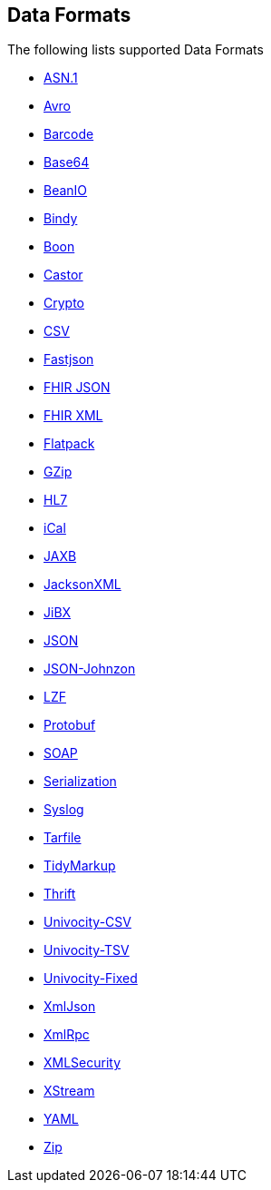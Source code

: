 ## Data Formats

The following lists supported Data Formats

* https://github.com/apache/camel/blob/camel-{camel-version}/components/camel-asn1/src/main/docs/asn1-dataformat.adoc[ASN.1,window=_blank]
* http://camel.apache.org/avro.html[Avro,window=_blank]
* http://camel.apache.org/barcode-data-format.html[Barcode,window=_blank]
* http://camel.apache.org/base64.html[Base64,window=_blank]
* http://camel.apache.org/beanio.html[BeanIO,window=_blank]
* http://camel.apache.org/bindy.html[Bindy,window=_blank]
* http://camel.apache.org/boon.html[Boon,window=_blank]
* http://camel.apache.org/castor.html[Castor,window=_blank]
* http://camel.apache.org/crypto.html[Crypto,window=_blank]
* http://camel.apache.org/csv.html[CSV,window=_blank]
* https://github.com/apache/camel/blob/camel-{camel-version}/components/camel-fastjson/src/main/docs/json-fastjson-dataformat.adoc[Fastjson,window=_blank]
* https://github.com/apache/camel/blob/camel-{camel-version}/components/camel-fhir/src/main/docs/fhirJson-dataformat.adoc[FHIR JSON,window=_blank]
* https://github.com/apache/camel/blob/camel-{camel-version}/components/camel-fhir/src/main/docs/fhirXml-dataformat.adoc[FHIR XML,window=_blank]
* http://camel.apache.org/flatpack.html[Flatpack,window=_blank]
* http://camel.apache.org/gzip-data-format.html[GZip,window=_blank]
* http://camel.apache.org/hl7.html[HL7,window=_blank]
* http://camel.apache.org/ical.html[iCal,window=_blank]
* http://camel.apache.org/jaxb.html[JAXB,window=_blank]
* http://camel.apache.org/jackson-xml.html[JacksonXML,window=_blank]
* http://camel.apache.org/jibx.html[JiBX,window=_blank]
* http://camel.apache.org/json.html[JSON,window=_blank]
* https://github.com/apache/camel/blob/camel-{camel-version}/components/camel-johnzon/src/main/docs/json-johnzon-dataformat.adoc[JSON-Johnzon,window=_blank]
* http://camel.apache.org/lzf-data-format.html[LZF,window=_blank]
* http://camel.apache.org/protobuf.html[Protobuf,window=_blank]
* http://camel.apache.org/soap.html[SOAP,window=_blank]
* http://camel.apache.org/serialization.html[Serialization,window=_blank]
* http://camel.apache.org/syslog.html[Syslog,window=_blank]
* https://github.com/apache/camel/blob/camel-{camel-version}/components/camel-tarfile/src/main/docs/tarfile-dataformat.adoc[Tarfile,window=_blank]
* http://camel.apache.org/tidymarkup.html[TidyMarkup,window=_blank]
* https://github.com/apache/camel/blob/camel-{camel-version}/components/camel-thrift/src/main/docs/thrift-dataformat.adoc[Thrift,window=_blank]
* http://camel.apache.org/univocity-parsers-formats.html[Univocity-CSV,window=_blank]
* http://camel.apache.org/univocity-parsers-formats.html[Univocity-TSV,window=_blank]
* http://camel.apache.org/univocity-parsers-formats.html[Univocity-Fixed,window=_blank]
* http://camel.apache.org/xmljson.html[XmlJson,window=_blank]
* http://camel.apache.org/xmlrpc.html[XmlRpc,window=_blank]
* http://camel.apache.org/xml-security-component.html[XMLSecurity,window=_blank]
* http://camel.apache.org/xstream.html[XStream,window=_blank]
* http://camel.apache.org/yaml-data-format.html[YAML,window=_blank]
* https://github.com/apache/camel/blob/camel-{camel-version}/components/camel-zip-file-dataformat/src/main/docs/zip-file-dataformat-component.adoc[Zip,window=_blank]
